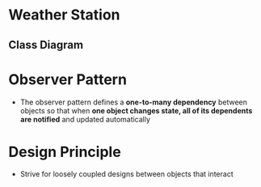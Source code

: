 * Weather Station
** Class Diagram
[[file:design/weather_data.png]]

* Observer Pattern
- The observer pattern defines a *one-to-many dependency* between objects so that when *one object changes state, all of its dependents are notified* and updated automatically
* Design Principle
- Strive for loosely coupled designs between objects that interact
